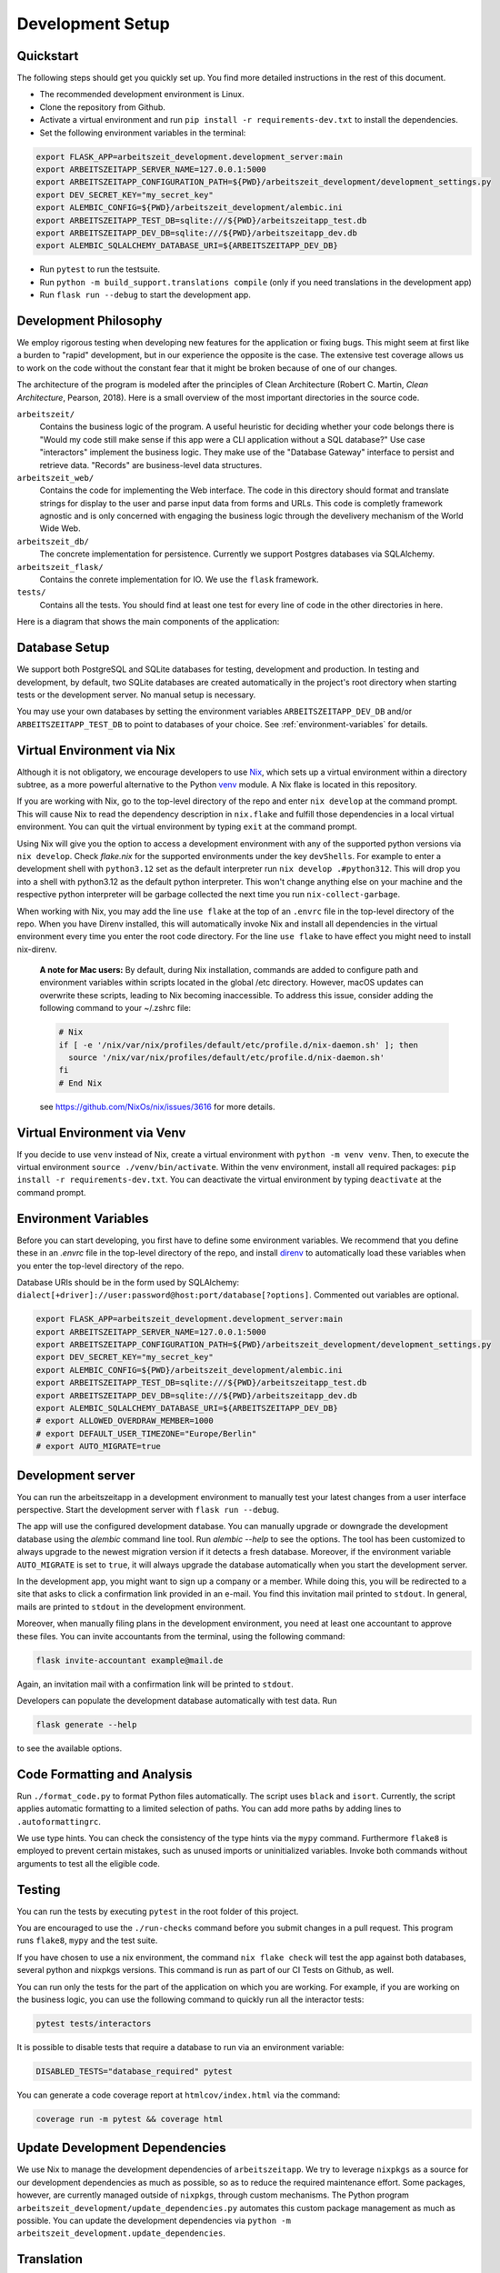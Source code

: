 Development Setup
=================

Quickstart
-----------

The following steps should get you quickly set up. You find more detailed instructions in the rest of this
document.

- The recommended development environment is Linux.
- Clone the repository from Github.
- Activate a virtual environment and run ``pip install -r requirements-dev.txt`` to install the dependencies.
- Set the following environment variables in the terminal:

.. code-block:: bash

  export FLASK_APP=arbeitszeit_development.development_server:main
  export ARBEITSZEITAPP_SERVER_NAME=127.0.0.1:5000
  export ARBEITSZEITAPP_CONFIGURATION_PATH=${PWD}/arbeitszeit_development/development_settings.py
  export DEV_SECRET_KEY="my_secret_key"
  export ALEMBIC_CONFIG=${PWD}/arbeitszeit_development/alembic.ini
  export ARBEITSZEITAPP_TEST_DB=sqlite:///${PWD}/arbeitszeitapp_test.db
  export ARBEITSZEITAPP_DEV_DB=sqlite:///${PWD}/arbeitszeitapp_dev.db
  export ALEMBIC_SQLALCHEMY_DATABASE_URI=${ARBEITSZEITAPP_DEV_DB}

- Run ``pytest`` to run the testsuite.
- Run ``python -m build_support.translations compile`` (only if you need translations in the development app)
- Run ``flask run --debug`` to start the development app.


Development Philosophy
-----------------------

We employ rigorous testing when developing new features for the
application or fixing bugs.  This might seem at first like a burden to 
"rapid" development, but in our experience the opposite is the case.
The extensive test coverage allows us to work on the code without the
constant fear that it might be broken because of one of our changes.

The architecture of the program is modeled after the principles of
Clean Architecture (Robert C. Martin, *Clean Architecture*, Pearson, 2018).  Here
is a small overview of the most important
directories in the source code.

``arbeitszeit/``
    Contains the business logic of the program.  A useful heuristic for
    deciding whether your code belongs there is "Would my code still
    make sense if this app were a CLI application without a SQL
    database?"
    Use case "interactors" implement the business logic. They make use of
    the "Database Gateway" interface to persist and retrieve data. "Records"
    are business-level data structures.

``arbeitszeit_web/``
    Contains the code for implementing the Web interface.  The code in
    this directory should format and translate strings for display to
    the user and parse input data from forms and URLs.  This code is
    completly framework agnostic and is only concerned with engaging
    the business logic through the develivery mechanism of the World
    Wide Web.

``arbeitszeit_db/``
    The concrete implementation for persistence. Currently we support
    Postgres databases via SQLAlchemy.

``arbeitszeit_flask/``
    Contains the conrete implementation for IO. We use the ``flask``
    framework.

``tests/``
   Contains all the tests.  You should find at least one test for
   every line of code in the other directories in here.

Here is a diagram that shows the main components of the application:

  .. image:: images/components_overview.svg
    :alt: Overview of the main components of Arbeitszeitapp
    :width: 500px


Database Setup
-----------------

We support both PostgreSQL and SQLite databases for testing, development and 
production. In testing and development, by default, two SQLite databases are 
created automatically in the project's root directory when starting tests or 
the development server. No manual setup is necessary.

You may use your own databases by setting the environment variables 
``ARBEITSZEITAPP_DEV_DB`` and/or ``ARBEITSZEITAPP_TEST_DB`` to point to 
databases of your choice. See :ref:`environment-variables` for details.


Virtual Environment via Nix
----------------------------

Although it is not obligatory, we encourage 
developers to use `Nix <https://nixos.org>`_, which sets up a virtual 
environment within a directory subtree, as a more powerful alternative 
to the Python `venv <https://docs.python.org/3/library/venv.html>`_ module.
A Nix flake is located in this repository.

If you are working with Nix, go to the top-level directory of the repo
and enter ``nix develop`` at the command prompt.  This will cause Nix to 
read the dependency description in ``nix.flake`` and fulfill those
dependencies in a local virtual environment. You can quit the
virtual environment by typing ``exit`` at the command prompt.

Using Nix will give you the option to access a development environment with any of the supported
python versions via ``nix develop``. Check `flake.nix` for the
supported environments under the key ``devShells``. For example to
enter a development shell with ``python3.12`` set as the default
interpreter run ``nix develop .#python312``. This will drop you into a
shell with python3.12 as the default python interpreter. This won't
change anything else on your machine and the respective python
interpreter will be garbage collected the next time you run
``nix-collect-garbage``.

When working with Nix, you may add the line ``use flake`` 
at the top of an ``.envrc`` file in the top-level directory of the repo. 
When you have Direnv installed, this will automatically invoke Nix and install 
all dependencies in the virtual environment every time you enter the root code directory. 
For the line ``use flake`` to have effect you might need to install nix-direnv. 

    **A note for Mac users:**
    By default, during Nix installation, commands are added to configure path and environment
    variables within scripts located in the global /etc directory. However, macOS updates can
    overwrite these scripts, leading to Nix becoming inaccessible. To address this issue, consider
    adding the following command to your ~/.zshrc file:

    .. code-block:: bash

      # Nix
      if [ -e '/nix/var/nix/profiles/default/etc/profile.d/nix-daemon.sh' ]; then
        source '/nix/var/nix/profiles/default/etc/profile.d/nix-daemon.sh'
      fi
      # End Nix

    see https://github.com/NixOs/nix/issues/3616 for more details.


Virtual Environment via Venv
----------------------------

If you decide to use ``venv`` instead of Nix, create a virtual environment 
with ``python -m venv venv``.
Then, to execute the virtual environment ``source ./venv/bin/activate``.
Within the venv environment, install all required packages: 
``pip install -r requirements-dev.txt``. You can deactivate the
virtual environment by typing ``deactivate`` at the command prompt.


.. _environment-variables:

Environment Variables
---------------------

Before you can start developing, you first have to define some
environment variables. We recommend that you define these
in an `.envrc` file in the top-level directory of the repo, and install 
`direnv <https://direnv.net/>`_ to automatically load these variables
when you enter the top-level directory of the repo.

Database URIs should be in the form
used by SQLAlchemy: ``dialect[+driver]://user:password@host:port/database[?options]``.
Commented out variables are optional. 

.. code-block:: bash

  export FLASK_APP=arbeitszeit_development.development_server:main
  export ARBEITSZEITAPP_SERVER_NAME=127.0.0.1:5000
  export ARBEITSZEITAPP_CONFIGURATION_PATH=${PWD}/arbeitszeit_development/development_settings.py
  export DEV_SECRET_KEY="my_secret_key"
  export ALEMBIC_CONFIG=${PWD}/arbeitszeit_development/alembic.ini
  export ARBEITSZEITAPP_TEST_DB=sqlite:///${PWD}/arbeitszeitapp_test.db
  export ARBEITSZEITAPP_DEV_DB=sqlite:///${PWD}/arbeitszeitapp_dev.db
  export ALEMBIC_SQLALCHEMY_DATABASE_URI=${ARBEITSZEITAPP_DEV_DB}
  # export ALLOWED_OVERDRAW_MEMBER=1000
  # export DEFAULT_USER_TIMEZONE="Europe/Berlin"
  # export AUTO_MIGRATE=true


Development server
------------------

You can run the arbeitszeitapp in a development environment to manually test your 
latest changes from a user interface perspective. Start the development 
server with ``flask run --debug``.

The app will use the configured development database. You can
manually upgrade or downgrade the development database using the
`alembic` command line tool. Run `alembic --help` to see the
options. The tool has been customized to always upgrade to the newest
migration version if it detects a fresh database. Moreover, if the environment
variable ``AUTO_MIGRATE`` is set to ``true``, it will always
upgrade the database automatically when you start the development server.

In the development app, you might want to sign up a company or a member. While doing this,
you will be redirected to a site that asks to click a confirmation link provided in an e-mail. 
You find this invitation mail printed to ``stdout``. In general, mails are printed to ``stdout``
in the development environment. 

Moreover, when manually filing plans in the development environment, you need 
at least one accountant to approve these files. You can invite 
accountants from the terminal, using the following command:

.. code-block:: bash

  flask invite-accountant example@mail.de

Again, an invitation mail with a confirmation link will be printed to ``stdout``.

Developers can populate the development database automatically with test data. Run

.. code-block:: bash

  flask generate --help

to see the available options.


Code Formatting and Analysis
-----------------------------

Run ``./format_code.py`` to format Python files automatically. 
The script uses ``black`` and
``isort``.  Currently, the script applies automatic
formatting to a limited selection of paths.  You can add more paths by
adding lines to ``.autoformattingrc``.

We use type hints.  You can check the consistency of the type hints
via the ``mypy`` command. Furthermore ``flake8`` is employed to
prevent certain mistakes, such as unused imports or
uninitialized variables. Invoke both commands without arguments to
test all the eligible code.


Testing
-------

You can run the tests by executing ``pytest`` in the root folder
of this project.

You are encouraged to use the ``./run-checks`` command before you
submit changes in a pull request.  This program runs ``flake8``,
``mypy`` and the test suite.

If you have chosen to use a nix environment, the command ``nix flake check`` will test
the app against both databases, several python and nixpkgs versions. This command
is run as part of our CI Tests on Github, as well.

You can run only the tests for the part of the application 
on which you are working.  For example, if you are working on the business 
logic, you can use the following command to quickly run all the interactor 
tests:

.. code-block:: bash

  pytest tests/interactors

It is possible to disable tests that require a database to
run via an environment variable:

.. code-block:: bash

  DISABLED_TESTS="database_required" pytest

You can generate a code coverage report at ``htmlcov/index.html`` via
the command:

.. code-block:: bash

  coverage run -m pytest && coverage html


Update Development Dependencies
-------------------------------

We use Nix to manage the development dependencies of
``arbeitszeitapp``. We try to leverage ``nixpkgs`` as a source for our
development dependencies as much as possible, so as to reduce the required
maintenance effort. Some packages, however, are currently managed outside
of ``nixpkgs``, through custom mechanisms. The Python program
``arbeitszeit_development/update_dependencies.py`` automates this
custom package management as much as possible. You can update the
development dependencies via ``python -m
arbeitszeit_development.update_dependencies``.


Translation
-----------

We use `Flask-Babel <https://python-babel.github.io/flask-babel/>`_
for translation.

1. Add a new language:

  .. code-block::  bash

    python -m build_support.translations initialize LOCALE
    # For example for adding french
    python -m build_support.translations initialize fr


2. Add the new language to the LANGUAGES variable in
   ``arbeitszeit_flask/configuration_base.py``.

3. Mark translatable, user-facing strings in the code.

  In Python files, use the following code:

  .. code-block:: bash

    translator.gettext(message: str)
    translator.pgettext(comment: str, message: str)
    translator.ngettext(self, singular: str, plural: str, n: Number)

  In Jinja templates, use the following code:

  .. code-block:: bash

    gettext(message: str)
    ngettext(singular: str, plural: str, n)


4. Parse code for translatable strings (update ``.pot`` file):

  .. code-block:: bash

    python -m build_support.translations extract


5. Update language-specific ``.po`` files:

  .. code-block::  bash

    python -m build_support.translations update


6. Translate language-specific ``.po`` files. For translation
   programs, see `this page
   <https://www.gnu.org/software/trans-coord/manual/web-trans/html_node/PO-Editors.html>`_. 
   There is also an extension for VS Code called "gettext".


7. Compile translation files (.mo-files): This is necessary if you
   want to update the translations in your local development
   environment only. For creating build artifacts (binary and source
   distributions) this step is automatically done by the build system.

  .. code-block::  bash

    python -m build_support.translations compile


Profiling
---------

This project uses ``flask_profiler`` to provided a very basic
graphical user interface for response times. You can access this interface
at ``/profiling`` in the development server.


Documentation
-------------

Run:

.. code-block:: bash

  make clean
  make html

in the root folder of the project to generate developer documentation,
including auto-generated API docs.  Open the documentation in your
browser at ``build/html/index.html``. The HTML code is generated from
documentation files in the ``docs`` folder, using parts of the 
top-level file ``README.rst``. 

The docs are hosted on `Read the Docs <https://arbeitszeitapp.readthedocs.io/en/latest/>`_
and are automatically updated when changes are pushed to the master branch. 

Benchmarking
------------

Included in the source code for this project is a rudimentary
framework for testing the running time of our code, called
``arbeitszeit_benchmark``.  You can run all the benchmarks via
``python -m arbeitszeit_benchmark``.  This benchmarking tool can be
used to compare runtime characteristics across changes to the codebase. 
A contributor to the ``arbeitszeitapp`` might want to compare
the results of those benchmarks from the master branch to the results
from their changes. The output of this tool is in JSON.

Using a Binary Cache for Nix
----------------------------

You can access the binary cache hosted on `cachix
<https://www.cachix.org/>`_ in your development environment if you are
using Nix to manage your development environment. The binary cache
is called "arbeitszeit".  Check the `cachix docs
<https://docs.cachix.org/getting-started#using-binaries-with-nix>`_ on
how to set this up locally.  The benefit of this for you is that you
can avoid building dependencies that are already built once in the 
continuous integration (CI) pipeline.


Web API
--------

We are currently developing a JSON Web API that provides access to 
core features of Arbeitszeitapp. Its OpenAPI specification can be 
found in `/api/v1/doc/`
